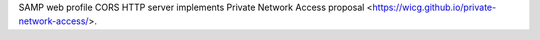 SAMP web profile CORS HTTP server implements Private Network Access proposal
<https://wicg.github.io/private-network-access/>.
